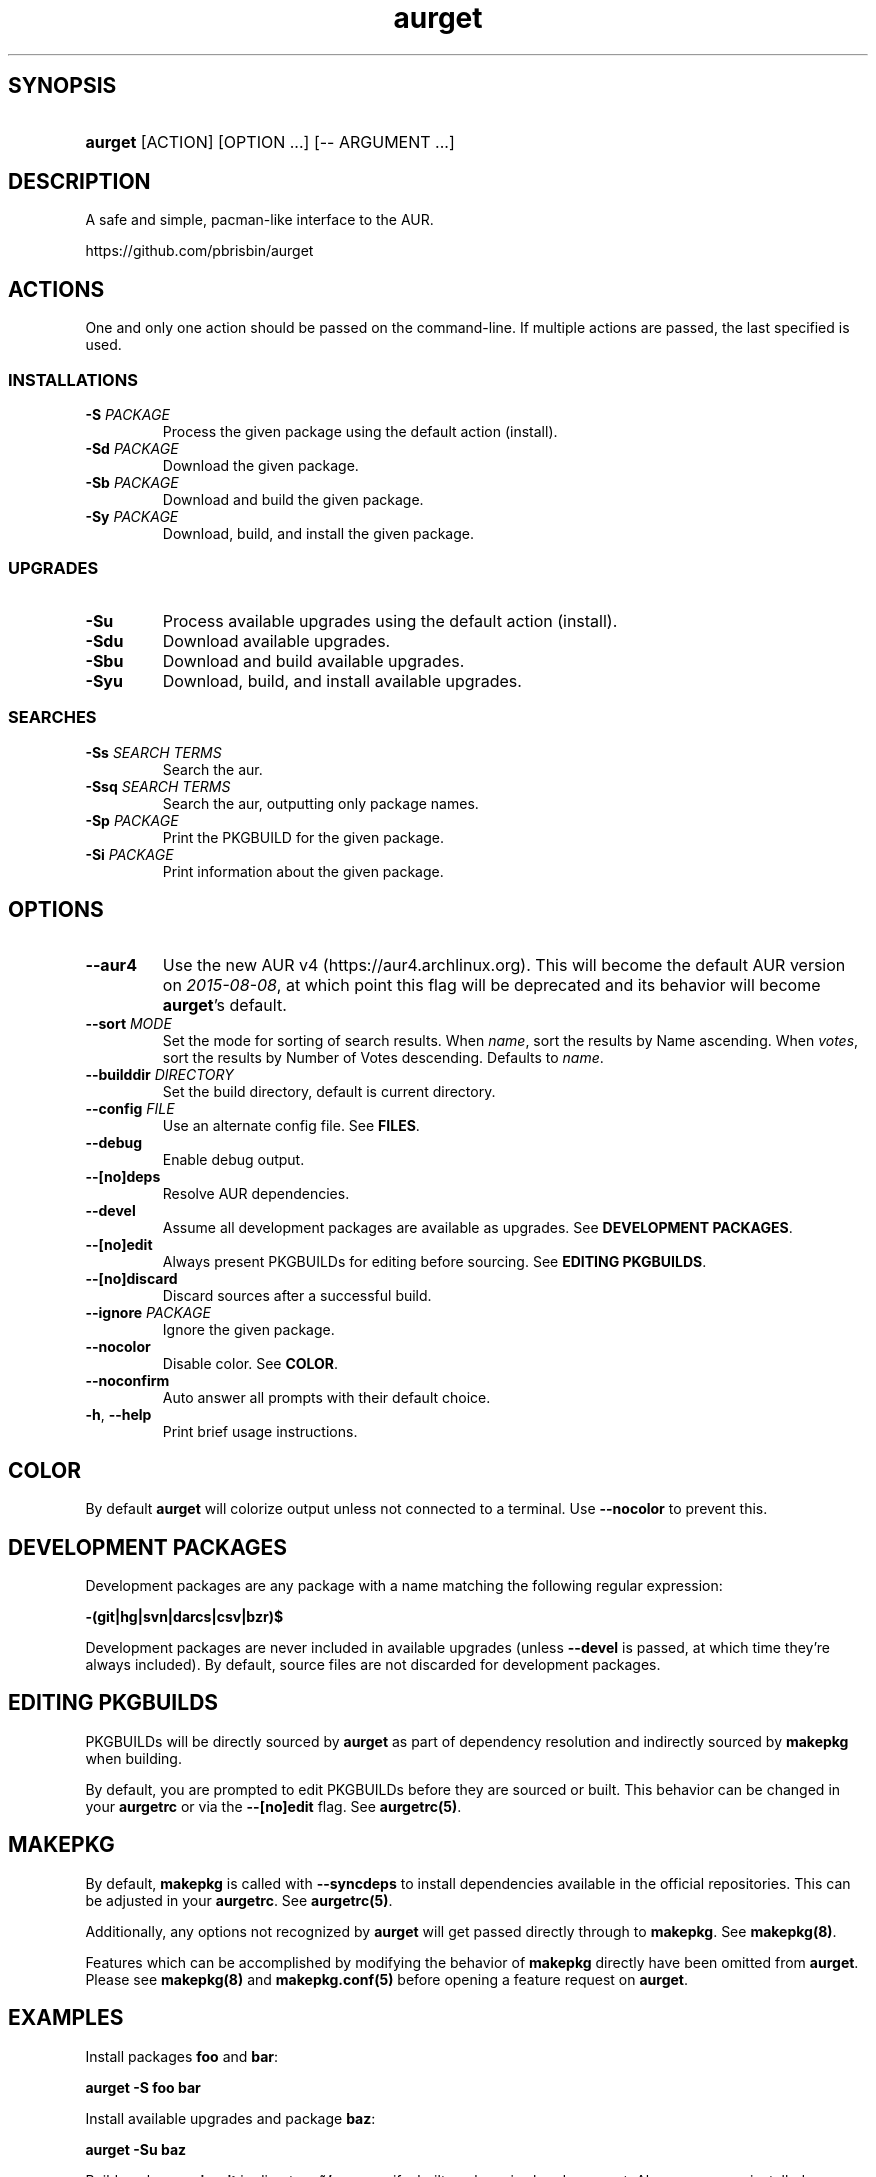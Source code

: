 .\" Generated by kramdown-man 0.1.5
.\" https://github.com/postmodern/kramdown-man#readme
.TH aurget 1 "August 2013" aurget "User Manuals"
.LP
.SH SYNOPSIS
.LP
.HP
\fBaurget\fR \[lB]ACTION\[rB] \[lB]OPTION ...\[rB] \[lB]\-\- ARGUMENT ...\[rB]
.LP
.SH DESCRIPTION
.LP
.PP
A safe and simple, pacman\-like interface to the AUR\.
.LP
.PP
https:\[sl]\[sl]github\.com\[sl]pbrisbin\[sl]aurget
.LP
.SH ACTIONS
.LP
.PP
One and only one action should be passed on the command\-line\. If 
multiple actions are passed, the last specified is used\.
.LP
.SS INSTALLATIONS
.LP
.TP
\fB-S\fR \fIPACKAGE\fP
Process the given package using the default action (install)\.
.LP
.TP
\fB-Sd\fR \fIPACKAGE\fP
Download the given package\.
.LP
.TP
\fB-Sb\fR \fIPACKAGE\fP
Download and build the given package\.
.LP
.TP
\fB-Sy\fR \fIPACKAGE\fP
Download, build, and install the given package\.
.LP
.SS UPGRADES
.LP
.TP
\fB-Su\fR
Process available upgrades using the default action (install)\.
.LP
.TP
\fB-Sdu\fR
Download available upgrades\.
.LP
.TP
\fB-Sbu\fR
Download and build available upgrades\.
.LP
.TP
\fB-Syu\fR
Download, build, and install available upgrades\.
.LP
.SS SEARCHES
.LP
.TP
\fB-Ss\fR \fISEARCH TERMS\fP
Search the aur\.
.LP
.TP
\fB-Ssq\fR \fISEARCH TERMS\fP
Search the aur, outputting only package names\.
.LP
.TP
\fB-Sp\fR \fIPACKAGE\fP
Print the PKGBUILD for the given package\.
.LP
.TP
\fB-Si\fR \fIPACKAGE\fP
Print information about the given package\.
.LP
.SH OPTIONS
.LP
.TP
\fB--aur4\fR
Use the new AUR v4 (https:\[sl]\[sl]aur4\.archlinux\.org)\. This will become the default
AUR version on \fI2015\-08\-08\fP, at which point this flag will be deprecated and
its behavior will become \fBaurget\fR\[cq]s default\.
.LP
.TP
\fB--sort\fR \fIMODE\fP
Set the mode for sorting of search results\. When \fIname\fP, sort the 
results by Name ascending\. When \fIvotes\fP, sort the results by Number of 
Votes descending\. Defaults to \fIname\fP\.
.LP
.TP
\fB--builddir\fR \fIDIRECTORY\fP
Set the build directory, default is current directory\.
.LP
.TP
\fB--config\fR \fIFILE\fP
Use an alternate config file\. See \fBFILES\fR\.
.LP
.TP
\fB--debug\fR
Enable debug output\.
.LP
.TP
\fB--[no]deps\fR
Resolve AUR dependencies\.
.LP
.TP
\fB--devel\fR
Assume all development packages are available as upgrades\. See \fBDEVELOPMENT PACKAGES\fR\.
.LP
.TP
\fB--[no]edit\fR
Always present PKGBUILDs for editing before sourcing\. See \fBEDITING PKGBUILDS\fR\.
.LP
.TP
\fB--[no]discard\fR
Discard sources after a successful build\.
.LP
.TP
\fB--ignore\fR \fIPACKAGE\fP
Ignore the given package\.
.LP
.TP
\fB--nocolor\fR
Disable color\. See \fBCOLOR\fR\.
.LP
.TP
\fB--noconfirm\fR
Auto answer all prompts with their default choice\.
.LP
.TP
\fB-h\fR, \fB--help\fR
Print brief usage instructions\.
.LP
.SH COLOR
.LP
.PP
By default \fBaurget\fR will colorize output unless not connected to a 
terminal\. Use \fB--nocolor\fR to prevent this\.
.LP
.SH DEVELOPMENT PACKAGES
.LP
.PP
Development packages are any package with a name matching the following 
regular expression:
.LP
.PP
\fB-(git|hg|svn|darcs|csv|bzr)$\fR
.LP
.PP
Development packages are never included in available upgrades (unless 
\fB--devel\fR is passed, at which time they\[cq]re always included)\. By default, 
source files are not discarded for development packages\.
.LP
.SH EDITING PKGBUILDS
.LP
.PP
PKGBUILDs will be directly sourced by \fBaurget\fR as part of dependency 
resolution and indirectly sourced by \fBmakepkg\fR when building\.
.LP
.PP
By default, you are prompted to edit PKGBUILDs before they are sourced 
or built\. This behavior can be changed in your \fBaurgetrc\fR or via the 
\fB--[no]edit\fR flag\. See \fBaurgetrc(5)\fR\.
.LP
.SH MAKEPKG
.LP
.PP
By default, \fBmakepkg\fR is called with \fB--syncdeps\fR to install 
dependencies available in the official repositories\. This can be 
adjusted in your \fBaurgetrc\fR\. See \fBaurgetrc(5)\fR\.
.LP
.PP
Additionally, any options not recognized by \fBaurget\fR will get passed 
directly through to \fBmakepkg\fR\. See \fBmakepkg(8)\fR\.
.LP
.PP
Features which can be accomplished by modifying the behavior of 
\fBmakepkg\fR directly have been omitted from \fBaurget\fR\. Please see 
\fBmakepkg(8)\fR and \fBmakepkg.conf(5)\fR before opening a feature request on 
\fBaurget\fR\.
.LP
.SH EXAMPLES
.LP
.PP
Install packages \fBfoo\fR and \fBbar\fR:
.LP
.PP
\fBaurget -S foo bar\fR
.LP
.PP
Install available upgrades and package \fBbaz\fR:
.LP
.PP
\fBaurget -Su baz\fR
.LP
.PP
Build package \fBquix-git\fR in directory \fB~/src\fR even if a built package is 
already present\. Also remove any installed makedepends:
.LP
.PP
\fBaurget -Sb --builddir ~/src --force --rmdeps quix-git\fR
.LP
.PP
Find some of \fBaurget\fR\[cq]s competitors:
.LP
.PP
\fBaurget -Ss aur helper\fR
.LP
.SH FILES
.LP
.TP
\fI\[sl]usr\[sl]share\[sl]doc\[sl]aurget\[sl]samples\[sl]aurgetrc\fP
Sample configuration file\.
.LP
.TP
\fI\[Do]\[lC]XDG\[ru]CONFIG\[ru]HOME:\-\[ti]\[sl]\.config\[rC]\[sl]aurgetrc\fP
Default location of user configuration file\.
.LP
.SH AUTHOR
.LP
.PP
Patrick Brisbin 
.MT pbrisbin\[at]gmail\.com
.ME
.LP
.SH SEE ALSO
.LP
.PP
aurgetrc(5), tar(1), curl(1), makepkg(8), makepkg\.conf(5)
